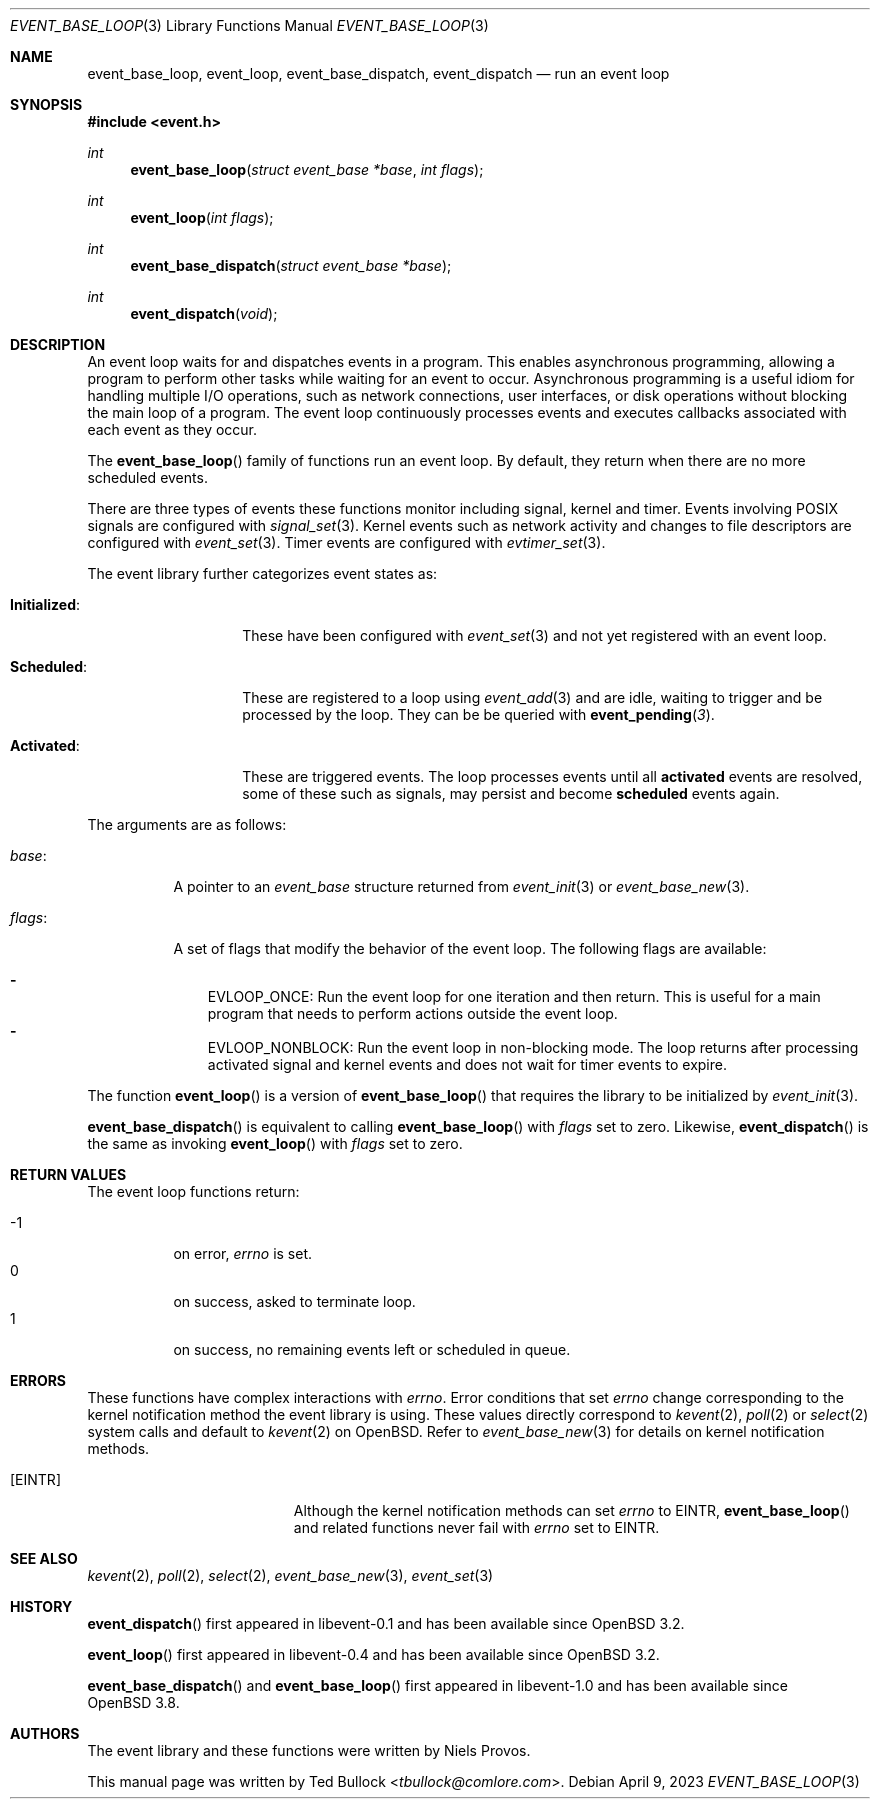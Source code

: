 .\" $OpenBSD: event_base_loop.3,v 1.2 2023/04/09 14:43:51 schwarze Exp $
.\" Copyright (c) 2023 Ted Bullock <tbullock@comlore.com>
.\"
.\" Permission to use, copy, modify, and distribute this software for any
.\" purpose with or without fee is hereby granted, provided that the above
.\" copyright notice and this permission notice appear in all copies.
.\"
.\" THE SOFTWARE IS PROVIDED "AS IS" AND THE AUTHOR DISCLAIMS ALL WARRANTIES
.\" WITH REGARD TO THIS SOFTWARE INCLUDING ALL IMPLIED WARRANTIES OF
.\" MERCHANTABILITY AND FITNESS. IN NO EVENT SHALL THE AUTHOR BE LIABLE FOR
.\" ANY SPECIAL, DIRECT, INDIRECT, OR CONSEQUENTIAL DAMAGES OR ANY DAMAGES
.\" WHATSOEVER RESULTING FROM LOSS OF USE, DATA OR PROFITS, WHETHER IN AN
.\" ACTION OF CONTRACT, NEGLIGENCE OR OTHER TORTIOUS ACTION, ARISING OUT OF
.\" OR IN CONNECTION WITH THE USE OR PERFORMANCE OF THIS SOFTWARE.
.\"
.Dd $Mdocdate: April 9 2023 $
.Dt EVENT_BASE_LOOP 3
.Os
.Sh NAME
.Nm event_base_loop ,
.Nm event_loop ,
.Nm event_base_dispatch ,
.Nm event_dispatch
.Nd run an event loop
.Sh SYNOPSIS
.In event.h
.Ft int
.Fn event_base_loop "struct event_base *base" "int flags"
.Ft int
.Fn event_loop "int flags"
.Ft int
.Fn event_base_dispatch "struct event_base *base"
.Ft int
.Fn event_dispatch void
.Sh DESCRIPTION
An event loop waits for and dispatches events in a program.
This enables asynchronous programming, allowing a program to perform other
tasks while waiting for an event to occur.
Asynchronous programming is a useful idiom for handling multiple I/O
operations, such as network connections, user interfaces, or disk operations
without blocking the main loop of a program.
The event loop continuously processes events and executes callbacks associated
with each event as they occur.
.Pp
The
.Fn event_base_loop
family of functions run an event loop.
By default, they return when there are no more scheduled events.
.Pp
There are three types of events these functions monitor including signal,
kernel and timer.
Events involving POSIX signals are configured with
.Xr signal_set 3 .
Kernel events such as network activity and changes to file descriptors are
configured with
.Xr event_set 3 .
Timer events are configured with
.Xr evtimer_set 3 .
.Pp
The event library further categorizes event states as:
.Bl -tag -width "Initialized:"
.It Sy Initialized :
These have been configured with
.Xr event_set 3
and not yet registered with an event loop.
.It Sy Scheduled :
These are registered to a loop using
.Xr event_add 3
and are idle, waiting to trigger and be processed by the loop.
They can be be queried with
.Fn event_pending 3 .
.It Sy Activated :
These are triggered events.
The loop processes events until all
.Sy activated
events are resolved, some of these such as signals, may persist and become
.Sy scheduled
events again.
.El
.Pp
The arguments are as follows:
.Bl -tag -width 6n
.It Fa base :
A pointer to an
.Vt event_base
structure returned from
.Xr event_init 3
or
.Xr event_base_new 3 .
.It Fa flags :
A set of flags that modify the behavior of the event loop.
The following flags are available:
.Pp
.Bl -hyphen -compact -width 1n
.It
.Dv EVLOOP_ONCE :
Run the event loop for one iteration and then return.
This is useful for a main program that needs to perform actions outside
the event loop.
.It
.Dv EVLOOP_NONBLOCK :
Run the event loop in non-blocking mode.
The loop returns after processing activated signal and kernel events and does
not wait for timer events to expire.
.El
.El
.Pp
The function
.Fn event_loop
is a version of
.Fn event_base_loop
that requires the library to be initialized by
.Xr event_init 3 .
.Pp
.Fn event_base_dispatch
is equivalent to calling
.Fn event_base_loop
with
.Fa flags
set to zero.
Likewise,
.Fn event_dispatch
is the same as invoking
.Fn event_loop
with
.Fa flags
set to zero.
.Sh RETURN VALUES
The event loop functions return:
.Pp
.Bl -tag -compact -offset 3n -width 3n
.It \-1
on error,
.Va errno
is set.
.It 0
on success, asked to terminate loop.
.It 1
on success, no remaining events left or scheduled in queue.
.El
.Sh ERRORS
These functions have complex interactions with
.Va errno .
Error conditions that set
.Va errno
change corresponding to the kernel notification method the event library is
using.
These values directly correspond to
.Xr kevent 2 ,
.Xr poll 2
or
.Xr select 2
system calls and default to
.Xr kevent 2
on
.Ox .
Refer to
.Xr event_base_new 3
for details on kernel notification methods.
.Bl -tag -width Er
.It Bq Er EINTR
Although the kernel notification methods can set
.Va errno
to
.Er EINTR ,
.Fn event_base_loop
and related functions never fail with
.Va errno
set to
.Er EINTR .
.El
.Sh SEE ALSO
.Xr kevent 2 ,
.Xr poll 2 ,
.Xr select 2 ,
.Xr event_base_new 3 ,
.Xr event_set 3
.Sh HISTORY
.Fn event_dispatch
first appeared in libevent-0.1 and has been available since
.Ox 3.2 .
.Pp
.Fn event_loop
first appeared in libevent-0.4 and has been available since
.Ox 3.2 .
.Pp
.Fn event_base_dispatch
and
.Fn event_base_loop
first appeared in libevent-1.0 and has been available since
.Ox 3.8 .
.Sh AUTHORS
The event library and these functions were written by
.An -nosplit
.An Niels Provos .
.Pp
This manual page was written by
.An Ted Bullock Aq Mt tbullock@comlore.com .
